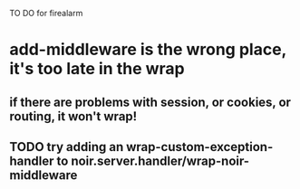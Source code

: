 TO DO for firealarm

* add-middleware is the wrong place, it's too late in the wrap
** if there are problems with session, or cookies, or routing, it won't wrap!
** TODO try adding an wrap-custom-exception-handler to noir.server.handler/wrap-noir-middleware

